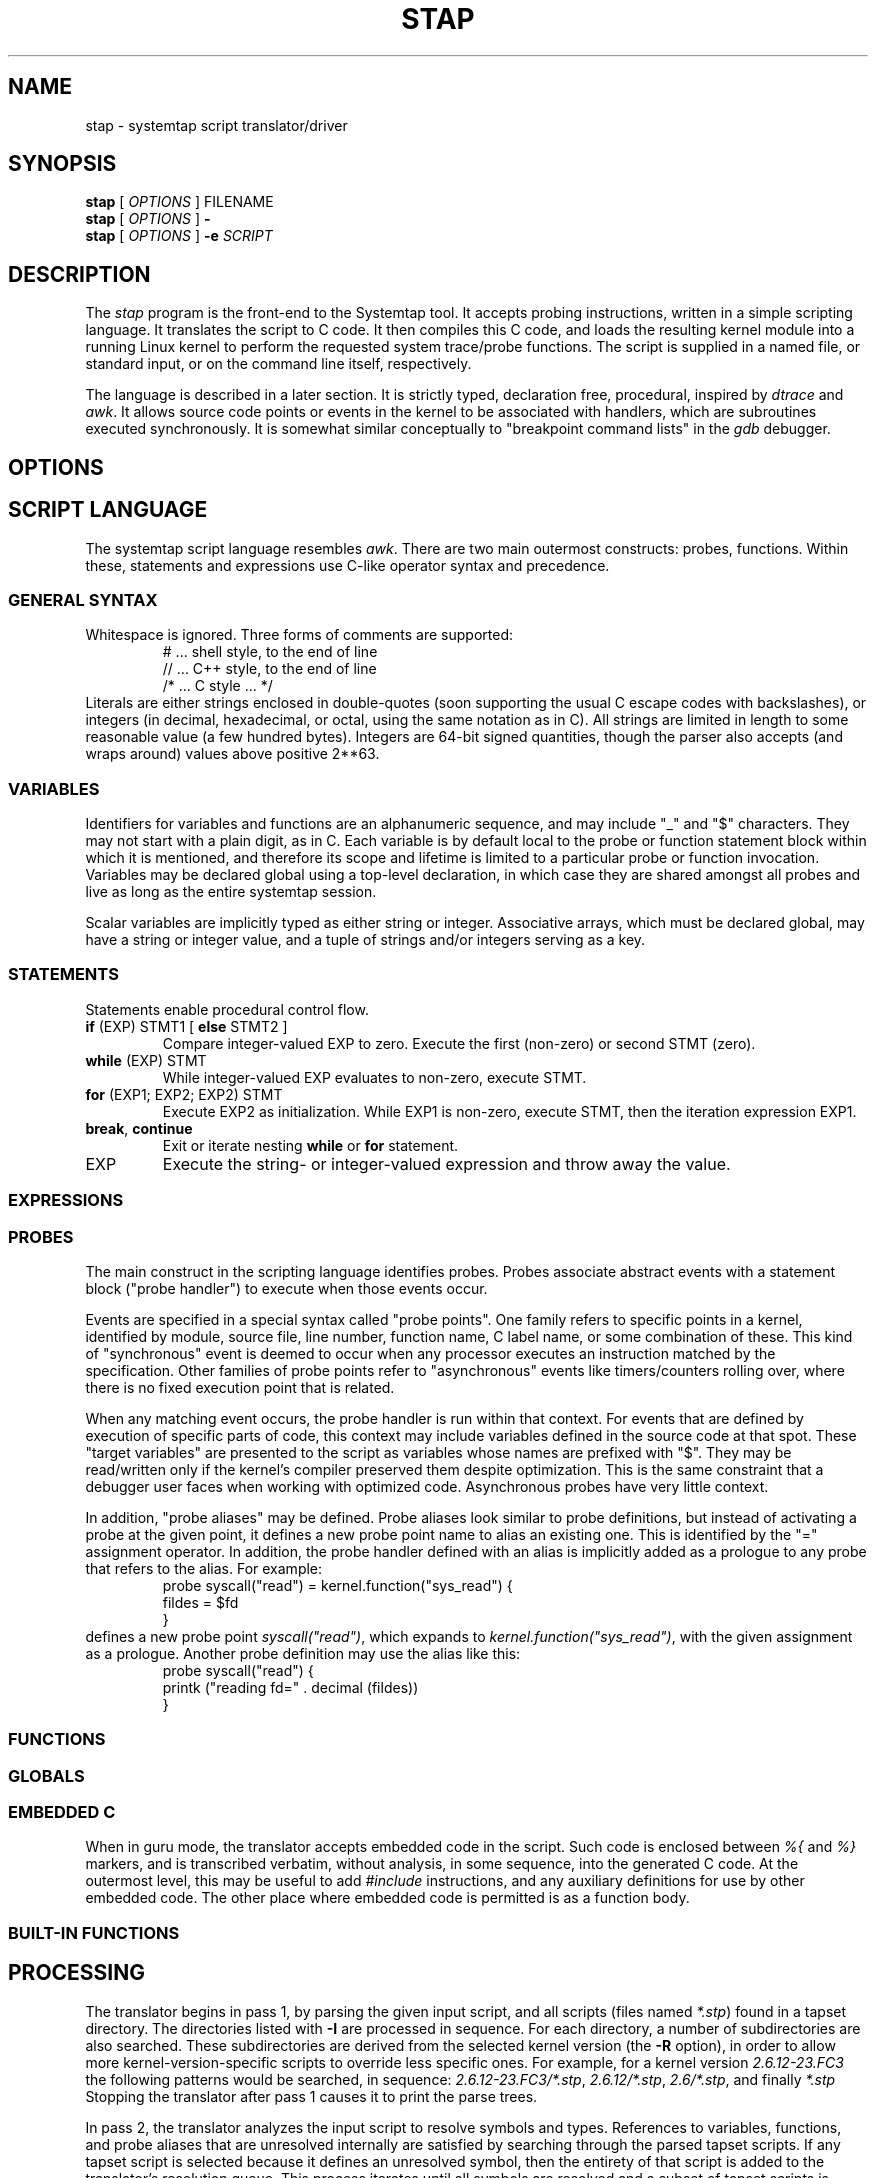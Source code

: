 .\" t
.TH STAP 1 "July 28 2005" "Red Hat"
.SH NAME
stap \- systemtap script translator/driver
.SH SYNOPSIS

.br
.B stap
[
.IR OPTIONS
]
.RI FILENAME
.br
.B stap
[
.IR OPTIONS
]
.BI -
.br
.B stap
[
.IR OPTIONS
]
.BI -e " SCRIPT "

.SH DESCRIPTION

The
.IR stap
program is the front-end to the Systemtap tool.  It accepts probing
instructions, written in a simple scripting language.  It translates
the script to C code.  It then compiles this C code, and loads the
resulting kernel module into a running Linux kernel to perform the
requested system trace/probe functions.  The script is supplied in a
named file, or standard input, or on the command line itself,
respectively.
.PP
The language is described in a later section.  It is strictly typed,
declaration free, procedural, inspired by
.IR dtrace 
and
.IR awk .
It allows source code points or events in the kernel to be associated
with handlers, which are subroutines executed synchronously.  It is
somewhat similar conceptually to "breakpoint command lists" in the
.IR gdb
debugger.

.SH OPTIONS


.SH SCRIPT LANGUAGE

The systemtap script language resembles 
.IR awk .
There are two main outermost constructs: probes, functions.  Within
these, statements and expressions use C-like operator syntax and
precedence.

.SS GENERAL SYNTAX
Whitespace is ignored.  Three forms of comments are supported:
.RS
.br
# ... shell style, to the end of line
.br
// ... C++ style, to the end of line 
.br
/* ... C style ... */
.RE
Literals are either strings enclosed in double-quotes (soon supporting
the usual C escape codes with backslashes), or integers (in decimal,
hexadecimal, or octal, using the same notation as in C).  All strings
are limited in length to some reasonable value (a few hundred bytes).
Integers are 64-bit signed quantities, though the parser also accepts
(and wraps around) values above positive 2**63.  

.SS VARIABLES
Identifiers for variables and functions are an alphanumeric sequence,
and may include "_" and "$" characters.  They may not start with a
plain digit, as in C.  Each variable is by default local to the probe
or function statement block within which it is mentioned, and therefore
its scope and lifetime is limited to a particular probe or function
invocation.  Variables may be declared global using a top-level
declaration, in which case they are shared amongst all probes and live
as long as the entire systemtap session.
.PP
Scalar variables are implicitly typed as either string or integer.
Associative arrays, which must be declared global, may have a string
or integer value, and a tuple of strings and/or integers serving as a
key.
.\" XXX add statistics type here once it's supported

.SS STATEMENTS
Statements enable procedural control flow.

.TP
.BR if " (EXP) STMT1 [ " else " STMT2 ]"
Compare integer-valued EXP to zero.  Execute the first (non-zero)
or second STMT (zero).
.TP
.BR while " (EXP) STMT"
While integer-valued EXP evaluates to non-zero, execute STMT.
.TP
.BR for " (EXP1; EXP2; EXP2) STMT"
Execute EXP2 as initialization.  While EXP1 is non-zero, execute
STMT, then the iteration expression EXP1.
.TP
.BR break ", " continue
Exit or iterate nesting 
.BR while " or " for
statement.
.TP
EXP
Execute the string- or integer-valued expression and throw away
the value.

.SS EXPRESSIONS

.SS PROBES
The main construct in the scripting language identifies probes.
Probes associate abstract events with a statement block ("probe
handler") to execute when those events occur.
.PP
Events are specified in a special syntax called "probe points".  One
family refers to specific points in a kernel, identified by module,
source file, line number, function name, C label name, or some
combination of these.  This kind of "synchronous" event is deemed to
occur when any processor executes an instruction matched by the
specification.  Other families of probe points refer to "asynchronous"
events like timers/counters rolling over, where there is no fixed
execution point that is related.
.PP
When any matching event occurs, the probe handler is run within that
context.  For events that are defined by execution of specific parts
of code, this context may include variables defined in the source code
at that spot.  These "target variables" are presented to the script as
variables whose names are prefixed with "$".  They may be read/written
only if the kernel's compiler preserved them despite optimization.
This is the same constraint that a debugger user faces when working
with optimized code.  Asynchronous probes have very little context.
.PP
In addition, "probe aliases" may be defined.  Probe aliases look
similar to probe definitions, but instead of activating a probe at the
given point, it defines a new probe point name to alias an existing
one.  This is identified by the "=" assignment operator.  In addition,
the probe handler defined with an alias is implicitly added as a
prologue to any probe that refers to the alias.  For example:
.RS
.nf
probe syscall("read") = kernel.function("sys_read") {
  fildes = $fd
}
.fi
.RE
defines a new probe point
.IR syscall("read") ,
which expands to
.IR kernel.function("sys_read") ,
with the given assignment as a prologue.  Another probe definition
may use the alias like this:
.RS
.nf
probe syscall("read") {
  printk ("reading fd=" . decimal (fildes))
}
.fi
.RE

.SS FUNCTIONS

.SS GLOBALS

.SS EMBEDDED C
When in guru mode, the translator accepts embedded code in the
script.  Such code is enclosed between
.IR %{
and
.IR %}
markers, and is transcribed verbatim, without analysis, in some
sequence, into the generated C code.  At the outermost level, this may
be useful to add
.IR #include
instructions, and any auxiliary definitions for use by other embedded
code.  The other place where embedded code is permitted is as a
function body.

.SS BUILT-IN FUNCTIONS


.SH PROCESSING
The translator begins in pass 1, by parsing the given input script,
and all scripts (files named
.IR *.stp )
found in a tapset directory.  The directories listed
with
.BR -I
are processed in sequence.  For each directory, a number of subdirectories
are also searched.  These subdirectories are derived from the selected
kernel version (the
.BR -R
option),
in order to allow more kernel-version-specific scripts to override less
specific ones.  For example, for a kernel version
.IR 2.6.12-23.FC3
the following patterns would be searched, in sequence:
.IR 2.6.12-23.FC3/*.stp ,
.IR 2.6.12/*.stp ,
.IR 2.6/*.stp ,
and finally
.IR *.stp
Stopping the translator after pass 1 causes it to print the parse trees. 

.PP
In pass 2, the translator analyzes the input script to resolve symbols
and types.  References to variables, functions, and probe aliases that
are unresolved internally are satisfied by searching through the
parsed tapset scripts.  If any tapset script is selected because it
defines an unresolved symbol, then the entirety of that script is
added to the translator's resolution queue.  This process iterates
until all symbols are resolved and a subset of tapset scripts is
selected.
.PP
Next, all probe point descriptions are validated, to match them
against the wide variety supported by the translator.  Probe points that
refer to code locations ("synchronous probe points") require the
appropriate kernel debugging information to be installed.  In the
associated probe handlers, target-side variables (whose names begin
with "$") are found and have their run-time locations decoded.
.PP
Finally, all variable, function (and parameter), array (and
index) types are inferred from context (literals and operators).
Stopping the translator after pass 2 causes it to list all the probes,
functions, and variables, along with all types.  Any conflicting,
inconsistent, or unresolved types cause an error.

.PP
In pass 3, the translator writes C code that represents the actions
of all selected script files, and a
.IR Makefile
to build that into a kernel object.  These files are placed into a
temporary directory.  Stopping the translator at this point causes
it to print the contents of the C file.

.PP
In pass 4, the translator invokes the Linux kernel build system to
create the actual kernel object file.  This involves running
.IR make
in the temporary directory, and requires a kernel module build
system (headers, config and Makefiles) to be installed in the usual
spot
.IR /lib/modules/VERSION/build .
Stopping the translator after pass 4 is the last chance before
running the kernel object.  This may be useful if one wants to
archive the file.

.PP
In pass 5, the translator invokes the systemtap "daemon"
.IR stpd
program for the given kernel object.  This program arranges to load
the module.  Then it communicates with it, copying trace data from the
kernel into temporary files, until the user sends an interrupt signal.
Finally, it unloads the module, and cleans up.

.SH EXAMPLES

.SH SAFETY AND SECURITY
Systemtap is an administrative tool at this time.  It exposes kernel
internal data structures and potentially private user information.
It acquires root privileges to actually run the kernel objects it
builds using the
.IR sudo
command applied to the
.IR stpd
program.  The latter is a part of the Systemtap package, dedicated to
module loading and unloading (but only in the white zone), and
kernel-to-user data transfer.  Since 
.IR stpd
does not perform any additional security checks on the kernel objects
it is given, it would be unwise for a system administrator to give
even targeted
.IR sudo
privileges to untrusted users.
.PP
The translator asserts certain safety constraints.  It aims to ensure
that no handler routine can run for very long, allocate memory,
perform unsafe operations, or in unintentionally interfere with the
kernel.

.SH ENVIRONMENT VARIABLES
The
.B SYSTEMTAP_RUNTIME
environment variable provides a default for the
.B \-R
option.  Similarly, the
.B SYSTEMTAP_TAPSET
environment variable provides a default for the
.B \-I
option.

.SH SEE ALSO
.IR dtrace (1)
.IR dprobes (1)
.IR awk (1)
.IR sudo (8)
.IR elfutils (3)
.IR gdb (1)

.SH BUGS
There are numerous missing features and possibly numerous bugs.  Use
the Bugzilla link off of the project web page
.BR http://sources.redhat.com/systemtap/ ,
or the mailing list
.BR systemtap@sources.redhat.com .

.SH AUTHORS
The
.IR stap
translator was written by Frank Ch. Eigler and Graydon Hoare.  The
kernel-side runtime library and the user-level
.IR stpd
daemon was written by Martin Hunt and Tom Zanussi.

.SH ACKNOWLEDGEMENTS
The script language design was inspired by Sun's 
.IR dtrace ,
and refined by numerous participants on the project mailing list.
The current probing mechanism uses IBM's
.IR kprobes ,
and
.IR relayfs
packages, which were improved and ported by IBM and Intel staff.  Many
project members contributed to the overall design and priorities of
the system, including Will Cohen, Jim Keniston, Vara Prasad, and Brad
Chen.
